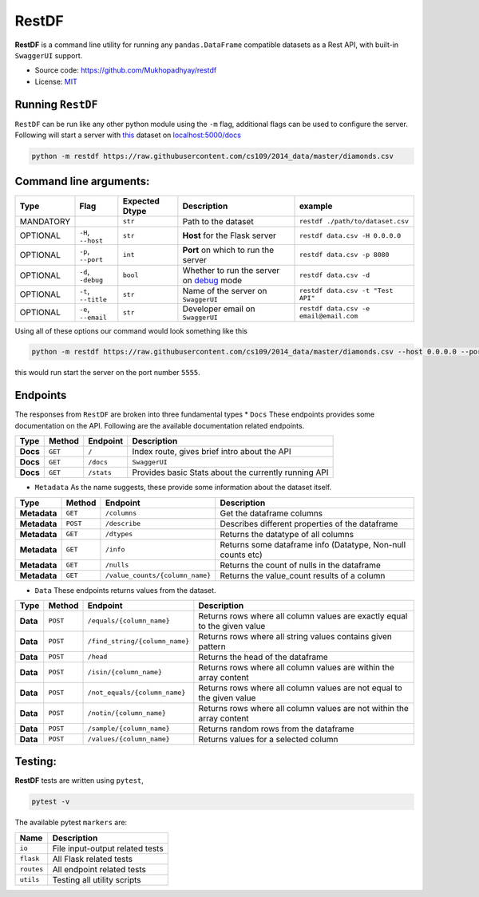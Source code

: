 RestDF
======

|made-with-python| |Flask|

|GitHub license| |PRs Welcome|

**RestDF** is a command line utility for running any
``pandas.DataFrame`` compatible datasets as a Rest API, with built-in
``SwaggerUI`` support.

-  Source code: https://github.com/Mukhopadhyay/restdf
-  License:
   `MIT <https://github.com/Mukhopadhyay/restdf/blob/master/LICENSE>`__

Running ``RestDF``
~~~~~~~~~~~~~~~~~~

``RestDF`` can be run like any other python module using the ``-m``
flag, additional flags can be used to configure the server. Following
will start a server with
`this <https://raw.githubusercontent.com/cs109/2014_data/master/diamonds.csv>`__
dataset on `localhost:5000/docs <http://0.0.0.0:5000/docs>`__

.. code:: bash

    python -m restdf https://raw.githubusercontent.com/cs109/2014_data/master/diamonds.csv

Command line arguments:
~~~~~~~~~~~~~~~~~~~~~~~

+-------------+-----------------------+----------------------+-------------------------------------------------------------------------------------------------------+------------------------------------------+
| **Type**    | **Flag**              | **Expected Dtype**   | **Description**                                                                                       | **example**                              |
+=============+=======================+======================+=======================================================================================================+==========================================+
| MANDATORY   |                       | ``str``              | Path to the dataset                                                                                   | ``restdf ./path/to/dataset.csv``         |
+-------------+-----------------------+----------------------+-------------------------------------------------------------------------------------------------------+------------------------------------------+
| OPTIONAL    | ``-H``, ``--host``    | ``str``              | **Host** for the Flask server                                                                         | ``restdf data.csv -H 0.0.0.0``           |
+-------------+-----------------------+----------------------+-------------------------------------------------------------------------------------------------------+------------------------------------------+
| OPTIONAL    | ``-p``, ``--port``    | ``int``              | **Port** on which to run the server                                                                   | ``restdf data.csv -p 8080``              |
+-------------+-----------------------+----------------------+-------------------------------------------------------------------------------------------------------+------------------------------------------+
| OPTIONAL    | ``-d``, ``-debug``    | ``bool``             | Whether to run the server on `debug <https://flask.palletsprojects.com/en/2.0.x/debugging/>`__ mode   | ``restdf data.csv -d``                   |
+-------------+-----------------------+----------------------+-------------------------------------------------------------------------------------------------------+------------------------------------------+
| OPTIONAL    | ``-t``, ``--title``   | ``str``              | Name of the server on ``SwaggerUI``                                                                   | ``restdf data.csv -t "Test API"``        |
+-------------+-----------------------+----------------------+-------------------------------------------------------------------------------------------------------+------------------------------------------+
| OPTIONAL    | ``-e``, ``--email``   | ``str``              | Developer email on ``SwaggerUI``                                                                      | ``restdf data.csv -e email@email.com``   |
+-------------+-----------------------+----------------------+-------------------------------------------------------------------------------------------------------+------------------------------------------+

Using all of these options our command would look something like this

.. code:: bash

    python -m restdf https://raw.githubusercontent.com/cs109/2014_data/master/diamonds.csv --host 0.0.0.0 --port 5555 -d -t "Diamonds Dataset" -e "username@email.com"

this would run start the server on the port number ``5555``.

Endpoints
~~~~~~~~~

The responses from ``RestDF`` are broken into three fundamental types \*
``Docs``\  These endpoints provides some documentation on the API.
Following are the available documentation related endpoints.

+------------+--------------+----------------+--------------------------------------------------------+
| **Type**   | **Method**   | **Endpoint**   | **Description**                                        |
+============+==============+================+========================================================+
| **Docs**   | ``GET``      | ``/``          | Index route, gives brief intro about the API           |
+------------+--------------+----------------+--------------------------------------------------------+
| **Docs**   | ``GET``      | ``/docs``      | ``SwaggerUI``                                          |
+------------+--------------+----------------+--------------------------------------------------------+
| **Docs**   | ``GET``      | ``/stats``     | Provides basic Stats about the currently running API   |
+------------+--------------+----------------+--------------------------------------------------------+

-  ``Metadata``\  As the name suggests, these provide some information
   about the dataset itself.

+----------------+--------------+-----------------------------------+---------------------------------------------------------------+
| **Type**       | **Method**   | **Endpoint**                      | **Description**                                               |
+================+==============+===================================+===============================================================+
| **Metadata**   | ``GET``      | ``/columns``                      | Get the dataframe columns                                     |
+----------------+--------------+-----------------------------------+---------------------------------------------------------------+
| **Metadata**   | ``POST``     | ``/describe``                     | Describes different properties of the dataframe               |
+----------------+--------------+-----------------------------------+---------------------------------------------------------------+
| **Metadata**   | ``GET``      | ``/dtypes``                       | Returns the datatype of all columns                           |
+----------------+--------------+-----------------------------------+---------------------------------------------------------------+
| **Metadata**   | ``GET``      | ``/info``                         | Returns some dataframe info (Datatype, Non-null counts etc)   |
+----------------+--------------+-----------------------------------+---------------------------------------------------------------+
| **Metadata**   | ``GET``      | ``/nulls``                        | Returns the count of nulls in the dataframe                   |
+----------------+--------------+-----------------------------------+---------------------------------------------------------------+
| **Metadata**   | ``GET``      | ``/value_counts/{column_name}``   | Returns the value\_count results of a column                  |
+----------------+--------------+-----------------------------------+---------------------------------------------------------------+

-  ``Data``\  These endpoints returns values from the dataset.

+------------+--------------+----------------------------------+-----------------------------------------------------------------------------+
| **Type**   | **Method**   | **Endpoint**                     | **Description**                                                             |
+============+==============+==================================+=============================================================================+
| **Data**   | ``POST``     | ``/equals/{column_name}``        | Returns rows where all column values are exactly equal to the given value   |
+------------+--------------+----------------------------------+-----------------------------------------------------------------------------+
| **Data**   | ``POST``     | ``/find_string/{column_name}``   | Returns rows where all string values contains given pattern                 |
+------------+--------------+----------------------------------+-----------------------------------------------------------------------------+
| **Data**   | ``POST``     | ``/head``                        | Returns the head of the dataframe                                           |
+------------+--------------+----------------------------------+-----------------------------------------------------------------------------+
| **Data**   | ``POST``     | ``/isin/{column_name}``          | Returns rows where all column values are within the array content           |
+------------+--------------+----------------------------------+-----------------------------------------------------------------------------+
| **Data**   | ``POST``     | ``/not_equals/{column_name}``    | Returns rows where all column values are not equal to the given value       |
+------------+--------------+----------------------------------+-----------------------------------------------------------------------------+
| **Data**   | ``POST``     | ``/notin/{column_name}``         | Returns rows where all column values are not within the array content       |
+------------+--------------+----------------------------------+-----------------------------------------------------------------------------+
| **Data**   | ``POST``     | ``/sample/{column_name}``        | Returns random rows from the dataframe                                      |
+------------+--------------+----------------------------------+-----------------------------------------------------------------------------+
| **Data**   | ``POST``     | ``/values/{column_name}``        | Returns values for a selected column                                        |
+------------+--------------+----------------------------------+-----------------------------------------------------------------------------+

Testing:
~~~~~~~~

**RestDF** tests are written using ``pytest``,

.. code:: bash

    pytest -v

The available pytest ``markers`` are:

+--------------+-----------------------------------+
| **Name**     | **Description**                   |
+==============+===================================+
| ``io``       | File input-output related tests   |
+--------------+-----------------------------------+
| ``flask``    | All Flask related tests           |
+--------------+-----------------------------------+
| ``routes``   | All endpoint related tests        |
+--------------+-----------------------------------+
| ``utils``    | Testing all utility scripts       |
+--------------+-----------------------------------+

.. |made-with-python| image:: https://img.shields.io/badge/Made%20with-Python-1f425f.svg?style=for-the-badge&logo=appveyor
   :target: https://www.python.org/
.. |Flask| image:: https://img.shields.io/badge/flask-%23000.svg?style=for-the-badge&logo=flask&logoColor=white
   :target: https://flask.palletsprojects.com/en/2.0.x/
.. |GitHub license| image:: https://img.shields.io/badge/license-MIT-brightgreen?style=flat-square
   :target: https://github.com/Mukhopadhyay/restdf/blob/master/LICENSE
.. |PRs Welcome| image:: https://img.shields.io/badge/PRs-welcome-brightgreen.svg?style=flat-square
   :target: http://makeapullrequest.com
